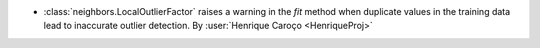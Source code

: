 - :class:`neighbors.LocalOutlierFactor` raises a warning in the `fit` method
  when duplicate values in the training data lead to inaccurate outlier detection.
  By :user:`Henrique Caroço <HenriqueProj>`
